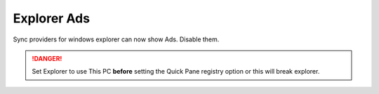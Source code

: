 .. _w10-21h2-standalone-explorer-ads:

Explorer Ads
############
Sync providers for windows explorer can now show Ads. Disable them.

.. danger::
  Set Explorer to use This PC **before** setting the Quick Pane registry
  option or this will break explorer.

.. dropdown:: Set explorer to use this PC
  :color: primary
  :icon: shield-lock
  :animate: fade-in
  :class-container: sd-shadow-sm

  .. gui::    Set explorer to use this PC
    :path:    ⌘ + e -->
              File -->
              Change folder and search options -->
              General
    :value0:  Open File Explorer to, This PC
    :ref:     https://www.maketecheasier.com/remove-quick-access-file-explorer/,
              https://social.technet.microsoft.com/Forums/en-US/dc89a8e3-9f97-438a-bc2a-ccde6b443549/explorer-quick-access-how-to-set-via-group-policy-but-how-to-stop-users-from-tampering-with?forum=win10itprogeneral
    :update:  2021-02-19
    :generic:
    :open:

  .. regedit:: Set Explorer to use this PC
    :path:     HKEY_LOCAL_MACHINE\SOFTWARE\Microsoft\Windows\CurrentVersion\
               Explorer\Advanced
    :value0:   LaunchTo, {DWORD}, 1
    :ref:      https://www.maketecheasier.com/remove-quick-access-file-explorer/,
               https://social.technet.microsoft.com/Forums/en-US/dc89a8e3-9f97-438a-bc2a-ccde6b443549/explorer-quick-access-how-to-set-via-group-policy-but-how-to-stop-users-from-tampering-with?forum=win10itprogeneral
    :update:   2021-02-19
    :generic:
    :open:

.. regedit:: Disable Quick Access Pane
  :path:     HKEY_LOCAL_MACHINE\SOFTWARE\Microsoft\Windows\CurrentVersion\
             Explorer
  :value0:   HubMode, {DWORD}, 1
  :ref:      https://www.winhelponline.com/blog/remove-quick-access-other-shell-folders-file-explorer/,
  :update:   2021-02-19

.. dropdown:: Disable sync provider notifications
  :color: primary
  :icon: shield-lock
  :animate: fade-in
  :class-container: sd-shadow-sm

  .. dropdown:: GUI
    :icon: shield-lock
    :animate: fade-in
    :open:

    Typically done via explorer:

    :cmdmenu:`⌘ + e --> view --> options --> view`

       * ☐ show sync provider notifications.

  .. regedit:: Disable sync provider notifications
    :path:     HKEY_LOCAL_MACHINE\SOFTWARE\Microsoft\Windows\CurrentVersion\
               Explorer\Advanced
    :value0:   ShowSyncProviderNotifications, {DWORD}, 0
    :ref:      https://winaero.com/disable-notifications-in-file-explorer-in-windows-10-sync-provider-notifications/
    :update:   2021-02-19
    :generic:
    :open:
